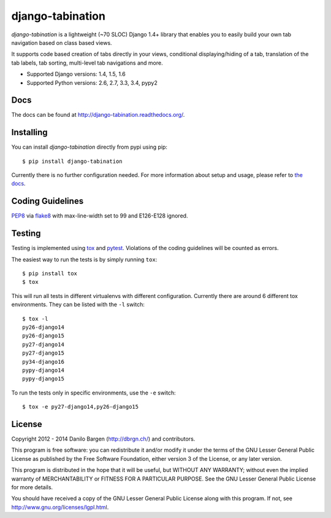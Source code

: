 django-tabination
=================

.. image:: https://secure.travis-ci.org/dbrgn/django-tabination.png?branch=master
    :alt: Build status
    :target: http://travis-ci.org/dbrgn/django-tabination

.. image:: https://coveralls.io/repos/dbrgn/django-tabination/badge.png?branch=master
    :alt: Coverage
    :target: https://coveralls.io/r/dbrgn/django-tabination

.. image:: https://pypip.in/d/django-tabination/badge.png
    :alt: PyPI download stats
    :target: https://crate.io/packages/django-tabination

*django-tabination* is a lightweight (~70 SLOC) Django 1.4+ library that enables
you to easily build your own tab navigation based on class based views.

It supports code based creation of tabs directly in your views, conditional
displaying/hiding of a tab, translation of the tab labels, tab sorting,
multi-level tab navigations and more.

- Supported Django versions: 1.4, 1.5, 1.6
- Supported Python versions: 2.6, 2.7, 3.3, 3.4, pypy2


Docs
----

The docs can be found at http://django-tabination.readthedocs.org/.


Installing
----------

You can install *django-tabination* directly from pypi using pip::

    $ pip install django-tabination

Currently there is no further configuration needed. For more information about
setup and usage, please refer to `the docs`_.


Coding Guidelines
-----------------

`PEP8 <http://www.python.org/dev/peps/pep-0008/>`__ via `flake8
<https://pypi.python.org/pypi/flake8>`_ with max-line-width set to 99 and
E126-E128 ignored.


Testing
-------

Testing is implemented using tox_ and pytest_. Violations of the coding
guidelines will be counted as errors.

The easiest way to run the tests is by simply running ``tox``::

    $ pip install tox
    $ tox

This will run all tests in different virtualenvs with different configuration.
Currently there are around 6 different tox environments. They can be listed
with the ``-l`` switch::

    $ tox -l
    py26-django14
    py26-django15
    py27-django14
    py27-django15
    py34-django16
    pypy-django14
    pypy-django15

To run the tests only in specific environments, use the ``-e`` switch::

    $ tox -e py27-django14,py26-django15


License
-------

Copyright 2012 - 2014 Danilo Bargen (http://dbrgn.ch/) and contributors.

This program is free software: you can redistribute it and/or modify it under
the terms of the GNU Lesser General Public License as published by the Free
Software Foundation, either version 3 of the License, or any later version.

This program is distributed in the hope that it will be useful, but WITHOUT ANY
WARRANTY; without even the implied warranty of MERCHANTABILITY or FITNESS FOR A
PARTICULAR PURPOSE. See the GNU Lesser General Public License for more details.

You should have received a copy of the GNU Lesser General Public License along
with this program. If not, see http://www.gnu.org/licenses/lgpl.html.


.. _the docs: http://django-tabination.readthedocs.org/en/latest/installation.html
.. _semantic versioning: http://semver.org/
.. _tox: http://tox.readthedocs.org/
.. _pytest: http://pytest.org/
